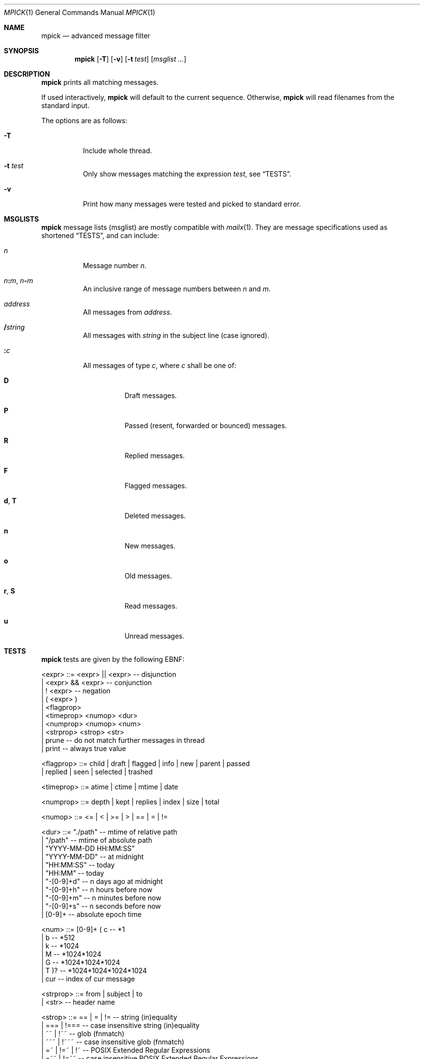 .Dd July 27, 2016
.Dt MPICK 1
.Os
.Sh NAME
.Nm mpick
.Nd advanced message filter
.Sh SYNOPSIS
.Nm
.Op Fl T
.Op Fl v
.Op Fl t Ar test
.Op Ar msglist\ ...
.Sh DESCRIPTION
.Nm
prints all matching messages.
.Pp
If used interactively,
.Nm
will default to the current sequence.
Otherwise,
.Nm
will read filenames from the standard input.
.Pp
The options are as follows:
.Bl -tag -width Ds
.It Fl T
Include whole thread.
.It Fl t Ar test
Only show messages matching the expression
.Ar test ,
see
.Sx TESTS .
.It Fl v
Print how many messages were tested and picked to standard error.
.El
.Sh MSGLISTS
.Nm
message lists
.Pq msglist
are mostly compatible with
.Xr mailx 1 .
They are message specifications used as shortened
.Sx TESTS ,
and can include:
.Bl -tag -width Ds
.It Ar n
Message number
.Ar n .
.It Ar n Ns Cm \&: Ns Ar m , Ar n Ns Cm \&- Ns Ar m
An inclusive range of message numbers between
.Ar n
and
.Ar m .
.It Ar address
All messages from
.Ar address .
.It Cm \&/ Ns Ar string
All messages with
.Ar string
in the subject line
.Pq case ignored .
.It Cm \&: Ns Ar c
All messages of type
.Ar c ,
where
.Ar c
shall be one of:
.Bl -tag -width Ds
.It Cm D
Draft messages.
.It Cm P
Passed
.Pq resent, forwarded or bounced
messages.
.It Cm R
Replied messages.
.It Cm F
Flagged messages.
.It Cm d , Cm T
Deleted messages.
.It Cm n
New messages.
.It Cm o
Old messages.
.It Cm r , Cm S
Read messages.
.It Cm u
Unread messages.
.El
.El
.Sh TESTS
.Nm
tests are given by the following EBNF:
.Bd -literal
<expr>     ::= <expr> || <expr>  -- disjunction
             | <expr> && <expr>  -- conjunction
             | ! <expr>          -- negation
             | ( <expr> )
             | <flagprop>
             | <timeprop> <numop> <dur>
             | <numprop> <numop> <num>
             | <strprop> <strop> <str>
             | prune             -- do not match further messages in thread
             | print             -- always true value

<flagprop> ::= child | draft | flagged | info | new | parent | passed
             | replied  | seen | selected | trashed

<timeprop> ::= atime | ctime | mtime | date

<numprop>  ::= depth | kept | replies | index | size | total

<numop>    ::= <= | < | >= | > | == | = | !=

<dur>      ::= "./path"          -- mtime of relative path
             | "/path"           -- mtime of absolute path
             | "YYYY-MM-DD HH:MM:SS"
             | "YYYY-MM-DD"      -- at midnight
             | "HH:MM:SS"        -- today
             | "HH:MM"           -- today
             | "-[0-9]+d"        -- n days ago at midnight
             | "-[0-9]+h"        -- n hours before now
             | "-[0-9]+m"        -- n minutes before now
             | "-[0-9]+s"        -- n seconds before now
             | [0-9]+            -- absolute epoch time

<num>      ::= [0-9]+ ( c        -- *1
                      | b        -- *512
                      | k        -- *1024
                      | M        -- *1024*1024
                      | G        -- *1024*1024*1024
                      | T )?     -- *1024*1024*1024*1024
             | cur               -- index of cur message

<strprop>  ::= from | subject | to
             | <str>             -- header name

<strop>    ::= == | = | !=       -- string (in)equality
             | ===    | !===     -- case insensitive string (in)equality
             | ~~     | !~~      -- glob (fnmatch)
             | ~~~    | !~~~     -- case insensitive glob (fnmatch)
             | =~     | !=~ | !~ -- POSIX Extended Regular Expressions
             | =~~    | !=~~     -- case insensitive POSIX Extended Regular Expressions

<str>      ::= " ([^"] | "")+ "  -- use "" for a single " inside "
             | $[A-Za-z0-9_]+    -- environment variable
.Ed
.Sh EXIT STATUS
.Ex -std
.Sh EXAMPLES
You can pick mails to move them into another
.Dv maildir .
.Pp
.Dl mv $(mlist ./INBOX | mpick -t 'from =~ \&"@github\&"') ./github/cur
.Pp
Or you can use
.Nm
to pick mails from the current sequence.
.Pp
.Dl mpick -t 'subject =~~ \&"mblaze\&"' | mscan
.Pp
A more advanced
.Nm
expression to pick mails in a certain time span,
which are flagged as replied or not seen.
.Bd -literal -offset indent
mpick -t 'date >= \&"2016-01-01\&" && date < \&"2017-01-01\&" && (replied || !seen)'
.Ed
.Pp
And to find other mblaze users.
.Pp
.Dl mpick -t '"User-Agent" =~~ \&"mblaze\&"' | mscan
.Sh SEE ALSO
.Xr lr 1 ,
.Xr mailx 1
.Sh AUTHORS
.An Leah Neukirchen Aq Mt leah@vuxu.org
.An Duncan Overbruck Aq Mt mail@duncano.de
.Sh LICENSE
.Nm
is in the public domain.
.Pp
To the extent possible under law,
the creator of this work
has waived all copyright and related or
neighboring rights to this work.
.Pp
.Lk http://creativecommons.org/publicdomain/zero/1.0/
